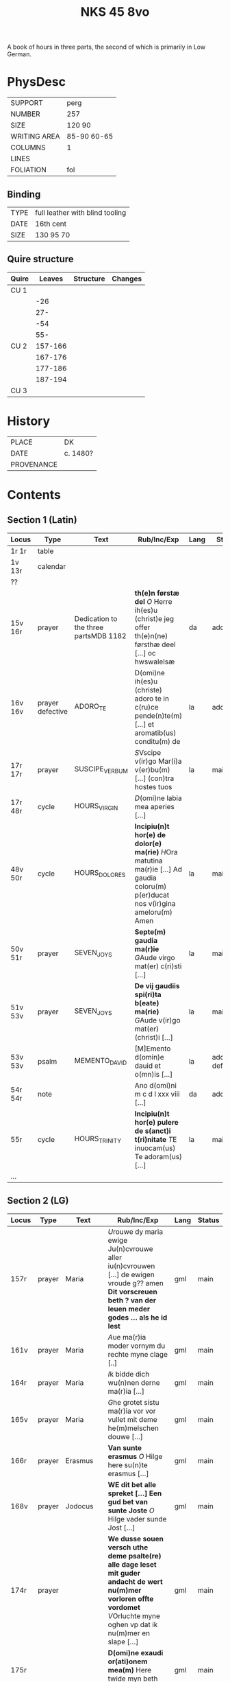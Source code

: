 #+Title: NKS 45 8vo

A book of hours in three parts, the second of which is primarily in Low German.

[[../../imgs/NKS08-0045.jpg]]

* PhysDesc
|--------------+-------------|
| SUPPORT      | perg        |
| NUMBER       | 257         |
| SIZE         | 120 90      |
| WRITING AREA | 85-90 60-65 |
| COLUMNS      | 1           |
| LINES        |             |
| FOLIATION    | fol         |
|--------------+-------------|

** Binding
|------+---------------------------------|
| TYPE | full leather with blind tooling |
| DATE | 16th cent                       |
| SIZE | 130 95 70                       |
|------+---------------------------------|

** Quire structure
|-------+---------+-----------+---------|
| Quire |  Leaves | Structure | Changes |
|-------+---------+-----------+---------|
| CU 1  |         |           |         |
|       |     -26 |           |         |
|       |     27- |           |         |
|       |     -54 |           |         |
|       |     55- |           |         |
|-------+---------+-----------+---------|
| CU 2  | 157-166 |           |         |
|       | 167-176 |           |         |
|       | 177-186 |           |         |
|       | 187-194 |           |         |
|-------+---------+-----------+---------|
| CU 3  |         |           |         |
|-------+---------+-----------+---------|

* History
|------------+----------|
| PLACE      | DK       |
| DATE       | c. 1480? |
| PROVENANCE |          |
|------------+----------|

* Contents
** Section 1 (Latin)
|---------+------------------+---------------------------------------+-----------------------------------------------------------------------------------------------------------------------------------+------+-----------------|
| Locus   | Type             | Text                                  | Rub/Inc/Exp                                                                                                                       | Lang | Status          |
|---------+------------------+---------------------------------------+-----------------------------------------------------------------------------------------------------------------------------------+------+-----------------|
| 1r 1r   | table            |                                       |                                                                                                                                   |      |                 |
| 1v 13r  | calendar         |                                       |                                                                                                                                   |      |                 |
| ??      |                  |                                       |                                                                                                                                   |      |                 |
| 15v 16r | prayer           | Dedication to the three partsMDB 1182 | *th(e)n førstæ del* [[O]] Herre ih(es)u (christ)e jeg offer th(e)n(ne) førsthæ deel [...] oc hwswalelsæ                               | da   | added           |
| 16v 16v | prayer defective | ADORO_TE                              | D(omi)ne ih(es)u (christe) adoro te in c(ru)ce pende(n)te(m) [...] et aromatib(us) conditu(m) de                                  | la   | added           |
| 17r 17r | prayer           | SUSCIPE_VERBUM                        | [[S]]Vscipe v(ir)go Mar(i)a v(er)bu(m) [...] (con)tra hostes tuos                                                                     | la   | main            |
| 17r 48r | cycle            | HOURS_VIRGIN                          | [[D]](omi)ne labia mea aperies [...]                                                                                                  |      |                 |
| 48v 50r | cycle            | HOURS_DOLORES                         | *Incipiu(n)t hor(e) de dolor(e) ma(rie)* [[H]]Ora matutina ma(r)ie [...] Ad gaudia coloru(m) p(er)ducat nos v(ir)gina ameloru(m) Amen | la   | main            |
| 50v 51r | prayer           | SEVEN_JOYS                            | *Septe(m) gaudia ma(r)ie* [[G]]Aude virgo mat(er) c(ri)sti [...]                                                                      | la   | main            |
| 51v 53v | prayer           | SEVEN_JOYS                            | *De vij gaudiis spi(ri)ta b(eate) ma(rie)* [[G]]Aude v(ir)go mat(er) (christ)i [...]                                                  | la   | main            |
| 53v 53v | psalm            | MEMENTO_DAVID                         | [M]Emento d(omin)e dauid et o(mn)is [...]                                                                                         | la   | added defective |
| 54r 54r | note             |                                       | Ano d(omi)ni m c d l xxx viii [...]                                                                                               | da   | added           |
| 55r     | cycle            | HOURS_TRINITY                         | *Incipiu(n)t hor(e) pulere de s(anct)i t(ri)nitate* [[T]]E inuocam(us) Te adoram(us) [...]                                            | la   | main            |
| ...     |                  |                                       |                                                                                                                                   |      |                 |
|---------+------------------+---------------------------------------+-----------------------------------------------------------------------------------------------------------------------------------+------+-----------------|

** Section 2 (LG)
|-----------+--------+-------------+----------------------------------------------------------------------------------------------------------------------------------------------------------------------------------------------------------------------+------+--------|
| Locus     | Type   | Text        | Rub/Inc/Exp                                                                                                                                                                                                          | Lang | Status |
|-----------+--------+-------------+----------------------------------------------------------------------------------------------------------------------------------------------------------------------------------------------------------------------+------+--------|
| 157r      | prayer | Maria       | [[U]]rouwe dy maria ewige Ju(n)cvrouwe aller iu(n)cvrouwen [...] de ewigen vroude g?? amen *Dit vorscreuen beth ? van der leuen meder godes ... als he id lest*                                                          | gml  | main   |
| 161v      | prayer | Maria       | [[A]]ue ma(r)ia moder vornym du rechte myne clage [..]                                                                                                                                                                   | gml  | main   |
| 164r      | prayer | Maria       | [[I]]k bidde dich wu(n)nen derne ma(r)ia [...]                                                                                                                                                                           | gml  | main   |
| 165v      | prayer | Maria       | [[G]]he grotet sistu ma(r)ia vor vor vullet mit deme he(m)melschen douwe [...]                                                                                                                                           | gml  | main   |
| 166r      | prayer | Erasmus     | *Van sunte erasmus* [[O]] Hilge here su(n)te erasmus [...]                                                                                                                                                               | gml  | main   |
| 168v      | prayer | Jodocus     | *WE dit bet alle spreket [...] Een gud bet van sunte Joste* [[O]] Hilge vader sunde Jost [...]                                                                                                                           | gml  | main   |
| 174r      | prayer |             | *We dusse souen versch uthe deme psalte(re) alle dage leset mit guder andacht de wert nu(m)mer vorloren offte vordomet* [[V]]Orluchte myne oghen vp dat ik nu(m)mer en slape [...]                                       | gml  | main   |
| 175r      |        |             | *D(omi)ne exaudi or(ati)onem mea(m)* Here twide myn beth [...]                                                                                                                                                       | gml  | main   |
| 175v      |        |             | *Dit aflat heft [...] vrbanus [...]* [[O]] Cruce hoch [...] to der ewigen salicheit amen                                                                                                                                 | gml  | main   |
| 176r      |        | O_BONE_JESU | [[O]] Ghude Ihesus [...]                                                                                                                                                                                                 | gml  | main   |
| 178v 185r |        |             | [[H]]Erten leuen kindere alle ghemeye [...]                                                                                                                                                                              | gml  | main   |
| 185r      |        |             |                                                                                                                                                                                                                      |      |        |
| 186v      |        | 24 Fathers  | *We dessen breff vn(de) [...] Van den xxiii olt?* [[H]]Ere god aller sterke vnde aller doget [...]                                                                                                                       | gml  | main   |
| 188r      |        |             | *En gud beth* [[O]] milde gutlike here [...]                                                                                                                                                                             | gml  | main   |
| 190r      |        |             | [[O]] milde gutlike iu(n)cvrowe ma(r)ia [...]                                                                                                                                                                            | gml  | main   |
| 191v 191v |        |             | [[O]] here ih(es)u (christ)e Ik bidde dy dorch dat herte [...]                                                                                                                                                           | gml  | main   |
| 191v      |        |             | *Dit beth schol? lesen vnder der missen mit ynnicheit dines h(e)ren So vor dencken hundert daghe vn(de) sostich daghe ? aflates Wen du geist to godes dische so dencke aldus* [[H]]ere du bist de yene de myn liff [...] | gml  | main   |
| 192v      |        |             | *Nu sa [...] mit groter leue vnde ynnicheit* [[O]] Begerlike bogeringe [...]                                                                                                                                             | gml  | main   |
| 193v      |        | Antonius    | *De dith alle daghe lest [...] Van su(n)te anthonius* [[E]]ne stempne quam van deme he(m)mele to sunte anthonio [...]                                                                                                    | gml  | main   |
| 195r      | recipe | Pestilence  | For pestilencie [...]                                                                                                                                                                                                | da   | added  |
|-----------+--------+-------------+----------------------------------------------------------------------------------------------------------------------------------------------------------------------------------------------------------------------+------+--------|
** Section 3 (Latin)
|-------+------+-------------------+----------------------------------------------------------------------------------------------+------+--------|
| Locus | Type | Text              | Rub/Inc/Exp                                                                                  | Lang | Status |
|-------+------+-------------------+----------------------------------------------------------------------------------------------+------+--------|
| 196r  |      |                   | [[S]]alue s(anc)ta facies nostri [...]                                                           | la   | main   |
| 197v  |      | PENITENTIAL_PSALM | [[D]](omi)ne ne in furore tuo [...]                                                              | la   | main   |
| 219r  |      | HOURS_SPIRIT      | *Sequitur hor(ae) de sa(n)cto spiritu que sic incipiunt (et) cetera* [[S]]a(n)cti spiritus [...] | la   | main   |
| 236v  |      | HOURS_CROSS       | *De sancta cruce hor(ae)* [[T]]va(m) s(an)c(t)am cruce(m) [...]                                  | la   | main   |
| 239v  |      | HOURS_DOLORES     | *Sequit(ur) hore de dolor?? beate virginis* [[S]](anc)ta dei genitrix [...]                      | la   | main   |
|       |      |                   |                                                                                              |      |        |
|-------+------+-------------------+----------------------------------------------------------------------------------------------+------+--------|

